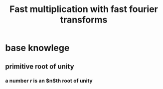 #+TITLE: Fast multiplication with fast fourier transforms
* base knowlege
** primitive root of unity
*** a number $r$ is an $n$th root of unity
